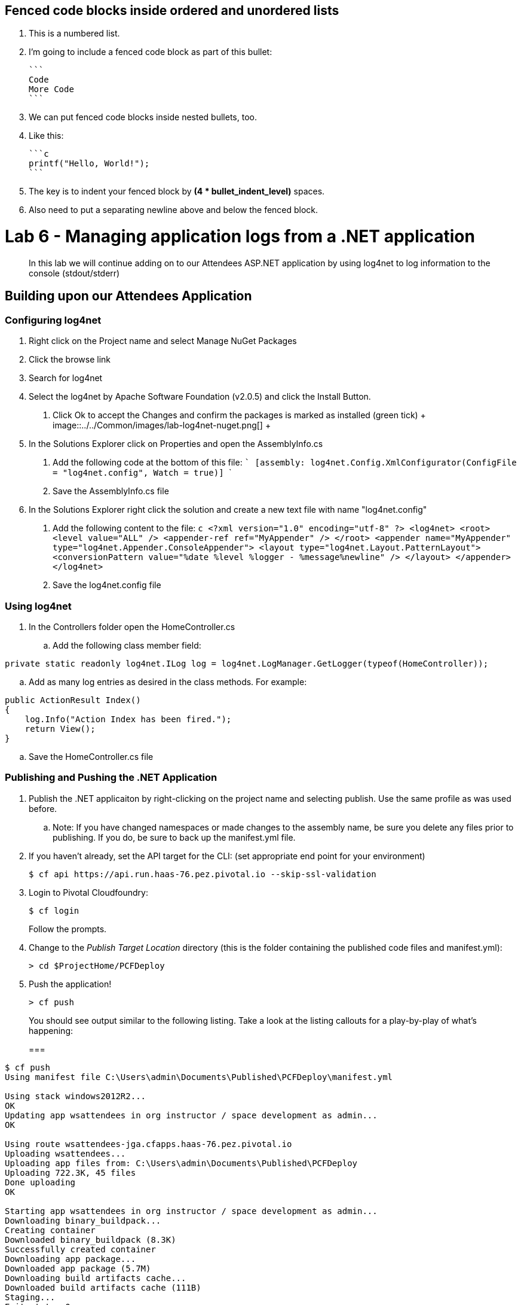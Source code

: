 ## Fenced code blocks inside ordered and unordered lists

1. This is a numbered list.
2. I'm going to include a fenced code block as part of this bullet:

    ```
    Code
    More Code
    ```

3. We can put fenced code blocks inside nested bullets, too.
   1. Like this:

        ```c
        printf("Hello, World!");
        ```

   2. The key is to indent your fenced block by **(4 * bullet_indent_level)** spaces.
   3. Also need to put a separating newline above and below the fenced block.


= Lab 6 - Managing application logs from a .NET application

[abstract]
--
In this lab we will continue adding on to our Attendees ASP.NET application by using log4net to log information to the console (stdout/stderr)
--

== Building upon our Attendees Application

=== Configuring log4net

1. Right click on the Project name and select Manage NuGet Packages
2. Click the browse link 
3. Search for log4net
4. Select the log4net by Apache Software Foundation (v2.0.5) and click the Install Button. 
    a. Click Ok to accept the Changes and confirm the packages is marked as installed (green tick)
    +
    image::../../Common/images/lab-log4net-nuget.png[]
    +
5. In the Solutions Explorer click on Properties and open the AssemblyInfo.cs
    a. Add the following code at the bottom of this file:  
        ```
        [assembly: log4net.Config.XmlConfigurator(ConfigFile = "log4net.config", Watch = true)]
        ```
    b. Save the AssemblyInfo.cs file
6. In the Solutions Explorer right click the solution and create a new text file with name "log4net.config"
  a. Add the following content to the file:
    ```c
<?xml version="1.0" encoding="utf-8" ?>
  <log4net>
    <root>
      <level value="ALL" />
      <appender-ref ref="MyAppender" />
    </root>
    <appender name="MyAppender" type="log4net.Appender.ConsoleAppender">
      <layout type="log4net.Layout.PatternLayout">
        <conversionPattern value="%date %level %logger - %message%newline" />
      </layout>
    </appender>
  </log4net>
    ```
  b. Save the log4net.config file


=== Using log4net 

. In the Controllers folder open the HomeController.cs
.. Add the following class member field:
----
private static readonly log4net.ILog log = log4net.LogManager.GetLogger(typeof(HomeController));
----
.. Add as many log entries as desired in the class methods. For example:
----
public ActionResult Index()
{
    log.Info("Action Index has been fired.");
    return View();
}
----
.. Save the HomeController.cs file


=== Publishing and Pushing the .NET Application

. Publish the .NET applicaiton by right-clicking on the project name and selecting publish. Use the same profile as was used before.
.. Note: If you have changed namespaces or made changes to the assembly name, be sure you delete any files prior to publishing. If you do, be sure to back up the manifest.yml file.

. If you haven't already, set the API target for the CLI: (set appropriate end point for your environment)
+
----
$ cf api https://api.run.haas-76.pez.pivotal.io --skip-ssl-validation
----

. Login to Pivotal Cloudfoundry:
+
----
$ cf login
----
+
Follow the prompts.

. Change to the _Publish Target Location_  directory (this is the folder containing the published code files and manifest.yml):
+
----
> cd $ProjectHome/PCFDeploy
----

. Push the application!
+
----
> cf push
----
+
You should see output similar to the following listing. Take a look at the listing callouts for a play-by-play of what's happening:
+
===
----
$ cf push
Using manifest file C:\Users\admin\Documents\Published\PCFDeploy\manifest.yml

Using stack windows2012R2...
OK
Updating app wsattendees in org instructor / space development as admin...
OK

Using route wsattendees-jga.cfapps.haas-76.pez.pivotal.io
Uploading wsattendees...
Uploading app files from: C:\Users\admin\Documents\Published\PCFDeploy
Uploading 722.3K, 45 files
Done uploading
OK

Starting app wsattendees in org instructor / space development as admin...
Downloading binary_buildpack...
Creating container
Downloaded binary_buildpack (8.3K)
Successfully created container
Downloading app package...
Downloaded app package (5.7M)
Downloading build artifacts cache...
Downloaded build artifacts cache (111B)
Staging...
Exit status 0
Uploading build artifacts cache...
Staging complete
Uploading droplet, build artifacts cache...
Uploading droplet...
Uploaded build artifacts cache (130B)
Uploaded droplet (5.7M)
Uploading complete

0 of 1 instances running, 1 starting
0 of 1 instances running, 1 starting
0 of 1 instances running, 1 starting
1 of 1 instances running

App started


OK

App wsattendees was started using this command `..\tmp\lifecycle\WebAppServer.exe`

Showing health and status for app wsattendees in org instructor / space development as admin...
OK

requested state: started
instances: 1/1
usage: 512M x 1 instances
urls: wsattendees-jga.cfapps.haas-76.pez.pivotal.io
last uploaded: Tue Oct 18 18:57:27 UTC 2016
stack: windows2012R2
buildpack: binary_buildpack

     state     since                    cpu    memory         disk          details
#0   running   2016-10-18 02:58:24 PM   0.0%   352M of 512M   19.8M of 1G
$
----
===

. From the console tail the logs of your application
----
> cf logs wsattendees
----
. Visit the application in your browser by hitting the route that was diplayed by the CLI, and go to the sections of the app where you added log traces in the HomeController
. After a few clicks go back to the command prompt where you were tailing your logs and you should now see APP log traces with the information you put in the code
+
----
2016-10-18T17:09:53.28-0400 [RTR/0]      OUT wsattendees-jga.cfapps.haas-76.pez.pivotal.io - [18/10/2016:21:09:53.255 +0000] "GET / HTTP/1.1" 200 0 3103 "-" "Mozilla/5.0 (Windows NT 6.1; WOW64) AppleWebKit/537.36 (KHTML, like Gecko) Chrome/53.0.2785.143 Safari/537.36" 10.193.145.250:51248 x_forwarded_for:"10.193.145.1" x_forwarded_proto:"http" vcap_request_id:7f250aca-c704-41d4-598c-b79ac163d9d1 response_time:0.028023432 app_id:194a50fc-e5f2-4389-b95a-1a4630b6375f
2016-10-18T17:10:05.93-0400 [APP/0]      OUT 2016-10-18 14:10:05,935 INFO MVCAttendees2.Controllers.HomeController - Action Index has been fired.
2016-10-18T17:10:08.09-0400 [RTR/0]      OUT wsattendees-jga.cfapps.haas-76.pez.pivotal.io - [18/10/2016:21:10:08.089 +0000] "GET / HTTP/1.1" 200 0 3103 "-" "Mozilla/5.0 (Windows NT 6.1; WOW64) AppleWebKit/537.36 (KHTML, like Gecko) Chrome/53.0.2785.143 Safari/537.36" 10.193.145.250:51290 x_forwarded_for:"10.193.145.1" x_forwarded_proto:"http" vcap_request_id:1d13ed97-bcc2-45d4-6560-7872e8ba544f response_time:0.002827215 app_id:194a50fc-e5f2-4389-b95a-1a4630b6375f
----

